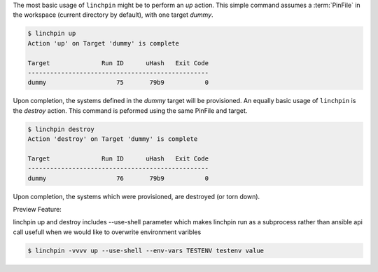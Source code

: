 The most basic usage of ``linchpin`` might be to perform an `up` action. This simple command assumes a :term:`PinFile` in the workspace (current directory by default), with one target `dummy`.

.. code-block:: bash

    $ linchpin up
    Action 'up' on Target 'dummy' is complete

    Target              Run ID      uHash   Exit Code
    -------------------------------------------------
    dummy                   75       79b9           0

Upon completion, the systems defined in the `dummy` target will be provisioned. An equally basic usage of ``linchpin`` is the `destroy` action. This command is peformed using the same PinFile and target.

.. code-block:: bash

    $ linchpin destroy
    Action 'destroy' on Target 'dummy' is complete

    Target              Run ID      uHash   Exit Code
    -------------------------------------------------
    dummy                   76       79b9           0

Upon completion, the systems which were provisioned, are destroyed (or torn down).

Preview Feature: 

linchpin up and destroy includes --use-shell parameter which makes linchpin run as a subprocess rather than ansible api call
usefull when we would like to overwrite environment varibles

.. code-block:: bash

    $ linchpin -vvvv up --use-shell --env-vars TESTENV testenv value


